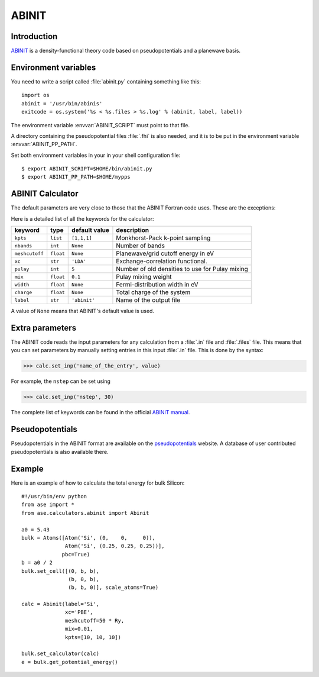 .. module:: abinit

======
ABINIT
======

Introduction
============

ABINIT_ is a density-functional theory code
based on pseudopotentials and a planewave basis.


.. _ABINIT: http://www.abinit.org



Environment variables
=====================

You need to write a script called :file:`abinit.py` containing
something like this::

  import os
  abinit = '/usr/bin/abinis'
  exitcode = os.system('%s < %s.files > %s.log' % (abinit, label, label))

The environment variable :envvar:`ABINIT_SCRIPT` must point to that file.

A directory containing the pseudopotential files :file:`.fhi` is also
needed, and it is to be put in the environment variable
:envvar:`ABINIT_PP_PATH`.

Set both environment variables in your in your shell configuration file:

.. highlight:: bash
 
::

  $ export ABINIT_SCRIPT=$HOME/bin/abinit.py
  $ export ABINIT_PP_PATH=$HOME/mypps

.. highlight:: python



ABINIT Calculator
================= 

The default parameters are very close to those that the ABINIT Fortran
code uses.  These are the exceptions:

.. class:: Abinit(label='abinit', xc='LDA', pulay=5, mix=0.1)
    
Here is a detailed list of all the keywords for the calculator:

============== ========= ============= =====================================
keyword        type      default value description
============== ========= ============= =====================================
``kpts``       ``list``  ``[1,1,1]``   Monkhorst-Pack k-point sampling
``nbands``     ``int``   ``None``      Number of bands 
``meshcutoff`` ``float`` ``None``      Planewave/grid cutoff energy in eV
``xc``         ``str``   ``'LDA'``     Exchange-correlation functional.
``pulay``      ``int``   ``5``         Number of old densities to use for
                                       Pulay mixing
``mix``        ``float`` ``0.1``       Pulay mixing weight 
``width``      ``float`` ``None``      Fermi-distribution width in eV
``charge``     ``float`` ``None``      Total charge of the system
``label``      ``str``   ``'abinit'``  Name of the output file
============== ========= ============= =====================================

A value of ``None`` means that ABINIT's default value is used.



Extra parameters
================

The ABINIT code reads the input parameters for any calculation from a 
:file:`.in` file and :file:`.files` file.
This means that you can set parameters by manually setting 
entries in this input :file:`.in` file. This is done by the syntax:

>>> calc.set_inp('name_of_the_entry', value)

For example, the ``nstep`` can be set using

>>> calc.set_inp('nstep', 30)

The complete list of keywords can be found in the official `ABINIT
manual`_.

.. _ABINIT manual: http://www.abinit.org/Infos_v5.4/input_variables/keyhr.html



Pseudopotentials
================

Pseudopotentials in the ABINIT format are available on the
`pseudopotentials`_ website.
A database of user contributed pseudopotentials is also available there.

.. _pseudopotentials: http://www.abinit.org/Psps/?text=psps



Example
=======

Here is an example of how to calculate the total energy for bulk Silicon::
        
  #!/usr/bin/env python
  from ase import *
  from ase.calculators.abinit import Abinit
  
  a0 = 5.43
  bulk = Atoms([Atom('Si', (0,    0,     0)),
                Atom('Si', (0.25, 0.25, 0.25))],
               pbc=True)
  b = a0 / 2
  bulk.set_cell([(0, b, b),
                 (b, 0, b),
                 (b, b, 0)], scale_atoms=True)
  
  calc = Abinit(label='Si',
                xc='PBE',
                meshcutoff=50 * Ry,
                mix=0.01,
                kpts=[10, 10, 10])
   
  bulk.set_calculator(calc)
  e = bulk.get_potential_energy()

